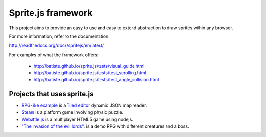 ====================
Sprite.js framework
====================

This project aims to provide an easy to use and easy to extend abstraction to draw sprites within any browser.

For more information, refer to the documentation:

http://readthedocs.org/docs/spritejs/en/latest/

For examples of what the framework offers:

 * http://batiste.github.io/sprite.js/tests/visual_guide.html
 * http://batiste.github.io/sprite.js/tests/test_scrolling.html
 * http://batiste.github.io/sprite.js/tests/test_angle_collision.html


Projects that uses sprite.js
==============================

* `RPG-like example <http://batiste.github.io/sprite.js/tests/mapeditor/map_reader.html>`_ is a `Tiled editor <http://www.mapeditor.org/>`_ dynamic JSON map reader.
* `Steam <http://batiste.github.io/games/steam9/>`_ is a platform game involving physic puzzle.
* `Webattle.js <https://github.com/tadast/webattle.js>`_ is a multiplayer HTML5 game using nodejs.
* `"The invasion of the evil lords" <http://batiste.github.io/games/rpg/game.html>`_. is a demo RPG with different creatures and a boss.

